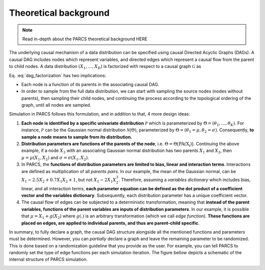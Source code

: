 .. _theoretical_background:

======================
Theoretical background
======================

.. note::
    Read in-depth about the PARCS theoretical background HERE

The underlying causal mechanism of a data distribution can be specified using causal Directed Acyclic Graphs (DAGs). A causal DAG includes nodes which represent variables, and directed edges which represent a causal flow from the parent to child nodes. A data distribution :math:`(X_1, \dots, X_D)` is factorized with respect to a causal graph :math:`\mathcal{G}` as

.. math::
    \begin{align}
    p(X_1, \dots, X_D) = \prod_{d=1}^{D} p(X_d|\text{PA}_{\mathcal{G}}(X_d)).
    \end{align}
    :label: dag_factorization

Eq. :eq:`dag_factorization` has two implications:

* Each node is a function of its parents in the associating causal DAG.
* In order to sample from the full data distribution, we can start with sampling the source nodes (nodes without parents), then sampling their child nodes, and continuing the process according to the topological ordering of the graph, until all nodes are sampled.

Simulation in PARCS follows this formulation, and in addition to that, 4 more design ideas:

1. **Each node is identified by a specific univariate distribution** :math:`\mathcal{P}` which is parameterized by :math:`\Theta = (\theta_1, \dots, \theta_K)`. For instance, :math:`\mathcal{P}` can be the Gaussian normal distribution :math:`\mathcal{N}(\Theta)`, parameterized by :math:`\Theta = (\theta_1=\mu, \theta_2=\sigma)`. Consequently, **to sample a node means to sample from its distribution.**
2. **Distribution parameters are functions of the parents of the node**, i.e. :math:`\Theta = \Theta\big(\text{PA(X_i)}\big)`. Continuing the above example, if a node :math:`X_3` with an associating Gaussian normal distribution has two parents :math:`X_1` and :math:`X_2`, then :math:`\mu = \mu(X_1, X_2)` and :math:`\sigma = \sigma(X_1, X_2)`.
3. In PARCS, the **functions of distribution parameters are limited to bias, linear and interaction terms**. Interactions are defined as multiplication of all *parents pairs*. In our example, the mean of the Gaussian normal, can be :math:`X_1 -2.5X_2 + 0.7X_1X_2 + 1`, but not :math:`X_1 - 2X_1X_2^3`. Therefore, assuming a *variables dictionary* which includes bias, linear, and all interaction terms, **each parameter equation can be defined as the dot product of a coefficient vector and the variables dictionary**. Subsequently, each distribution parameter has a unique coefficient vector.
4. The causal flow of edges can be subjected to a deterministic transformation, meaning that **instead of the parent variables, functions of the parent variables are inputs of distribution parameters**. In our example, it is possible that :math:`\mu = X_1 + g(X_2)` where :math:`g(.)` is an arbitrary transformation (which we call *edge function*). **These functions are placed on edges, are applied to individual parents, and thus are parent-child specific**.

In summary, to fully declare a graph, the causal DAG structure alongside all the mentioned functions and parameters must be determined. However, you can *partially* declare a graph and leave the remaining parameter to be randomized. This is done based on a randomization guideline that you provide as the user. For example, you can tell PARCS to randomly set the type of edge functions per each simulation iteration. The figure bellow depicts a schematic of the internal structure of PARCS simulation.

.. image:: ../img/schematic.PNG